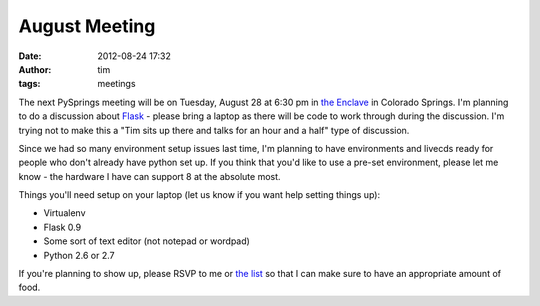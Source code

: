 August Meeting
##############
:date: 2012-08-24 17:32
:author: tim
:tags: meetings

The next PySprings meeting will be on Tuesday, August 28 at 6:30 pm in
`the Enclave`_ in Colorado Springs. I'm planning to do a discussion about
`Flask`_ - please bring a laptop as there will be code to work through during
the discussion. I'm trying not to make this a "Tim sits up there and talks for
an hour and a half" type of discussion.

Since we had so many environment setup issues last time, I'm planning to have
environments and livecds ready for people who don't already have python set up.
If you think that you'd like to use a pre-set environment, please let me know -
the hardware I have can support 8 at the absolute most.

Things you'll need setup on your laptop (let us know if you want help setting
things up):

* Virtualenv
* Flask 0.9
* Some sort of text editor (not notepad or wordpad)
* Python 2.6 or 2.7

If you're planning to show up, please RSVP to me or `the list`_ so that I can
make sure to have an appropriate amount of food.

.. _the Enclave: http://enclavecoop.com/
.. _Flask: http://flask.pocoo.org/
.. _the list: http://pysprings.org/mailman/listinfo/list_pysprings.org

